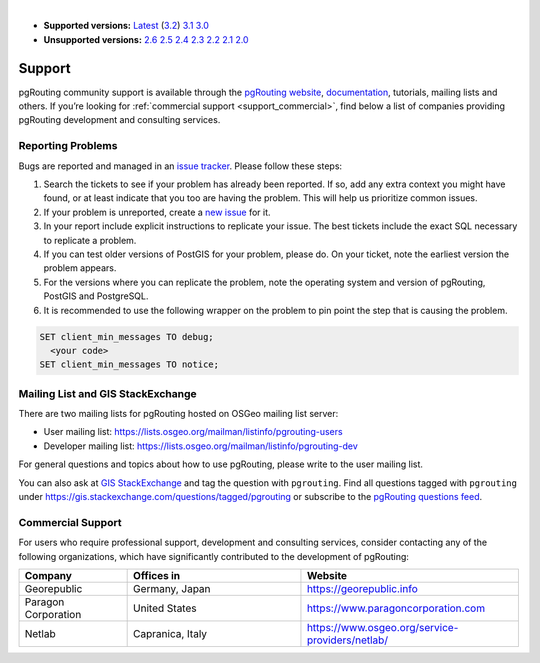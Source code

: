 ..
   ****************************************************************************
    pgRouting Manual
    Copyright(c) pgRouting Contributors

    This documentation is licensed under a Creative Commons Attribution-Share
    Alike 3.0 License: https://creativecommons.org/licenses/by-sa/3.0/
   ****************************************************************************

|

* **Supported versions:**
  `Latest <https://docs.pgrouting.org/latest/en/support.html>`__
  (`3.2 <https://docs.pgrouting.org/3.2/en/support.html>`__)
  `3.1 <https://docs.pgrouting.org/3.1/en/support.html>`__
  `3.0 <https://docs.pgrouting.org/3.0/en/support.html>`__
* **Unsupported versions:**
  `2.6 <https://docs.pgrouting.org/2.6/en/support.html>`__
  `2.5 <https://docs.pgrouting.org/2.5/en/support.html>`__
  `2.4 <https://docs.pgrouting.org/2.4/en/support.html>`__
  `2.3 <https://docs.pgrouting.org/2.3/en/doc/src/introduction/support.html>`__
  `2.2 <https://docs.pgrouting.org/2.2/en/doc/src/introduction/support.html>`__
  `2.1 <https://docs.pgrouting.org/2.1/en/doc/src/introduction/support.html>`__
  `2.0 <https://docs.pgrouting.org/2.0/en/doc/src/introduction/support.html>`__

Support
===============================================================================

pgRouting community support is available through the `pgRouting website <https://pgrouting.org/support.html>`_, `documentation <https://docs.pgrouting.org>`_, tutorials, mailing lists and others. If you’re looking for :ref:`commercial support <support_commercial>`, find below a list of companies providing pgRouting development and consulting services.


Reporting Problems
-------------------------------------------------------------------------------

Bugs are reported and managed in an `issue tracker <https://github.com/pgrouting/pgrouting/issues>`_. Please follow these steps:

1. Search the tickets to see if your problem has already been reported. If so, add any extra context you might have found, or at least indicate that you too are having the problem. This will help us prioritize common issues.
2. If your problem is unreported, create a `new issue <https://github.com/pgRouting/pgrouting/issues/new>`__ for it.
3. In your report include explicit instructions to replicate your issue. The best tickets include the exact SQL necessary to replicate a problem.
4. If you can test older versions of PostGIS for your problem, please do. On your ticket, note the earliest version the problem appears.
5. For the versions where you can replicate the problem, note the operating system and version of pgRouting, PostGIS and PostgreSQL.
6. It is recommended to use the following wrapper on the problem to pin point the step that is causing the problem.

.. code-block:: sql

    SET client_min_messages TO debug;
      <your code>
    SET client_min_messages TO notice;



Mailing List and GIS StackExchange
-------------------------------------------------------------------------------

There are two mailing lists for pgRouting hosted on OSGeo mailing list server:

* User mailing list: https://lists.osgeo.org/mailman/listinfo/pgrouting-users
* Developer mailing list: https://lists.osgeo.org/mailman/listinfo/pgrouting-dev

For general questions and topics about how to use pgRouting, please write to the user mailing list.

You can also ask at `GIS StackExchange <https://gis.stackexchange.com/>`_ and tag
the question with ``pgrouting``. Find all questions tagged with ``pgrouting``
under https://gis.stackexchange.com/questions/tagged/pgrouting or subscribe to the
`pgRouting questions feed <https://gis.stackexchange.com/feeds/tag?tagnames=pgrouting&sort=newest>`_.


.. _support_commercial:

Commercial Support
-------------------------------------------------------------------------------

For users who require professional support, development and consulting services, consider contacting any of the following organizations, which have significantly contributed to the development of pgRouting:

.. list-table::
   :widths: 100 160 200

   * - **Company**
     - **Offices in**
     - **Website**
   * - Georepublic
     - Germany, Japan
     - https://georepublic.info
   * - Paragon Corporation
     - United States
     - https://www.paragoncorporation.com
   * - Netlab
     - Capranica, Italy
     - https://www.osgeo.org/service-providers/netlab/

